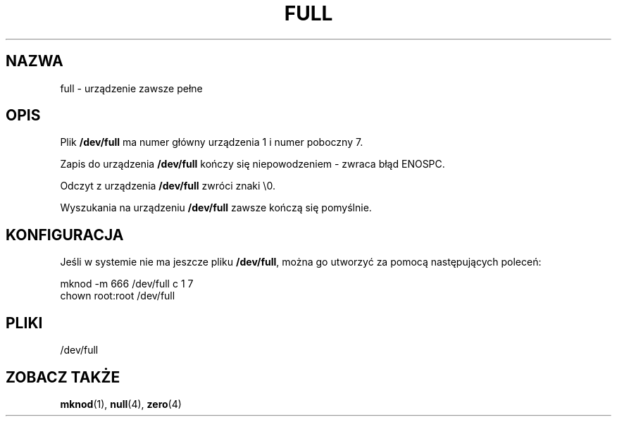 .\" -*- nroff -*-
.\" 
.\" This man-page is Copyright (C) 1997 John S. Kallal
.\" 
.\" Permission is granted to make and distribute verbatim copies of this
.\" manual provided the copyright notice and this permission notice are
.\" preserved on all copies.
.\" 
.\" Permission is granted to copy and distribute modified versions of this
.\" manual under the conditions for verbatim copying, provided that the
.\" entire resulting derived work is distributed under the terms of a
.\" permission notice identical to this one
.\" 
.\" Since the Linux kernel and libraries are constantly changing, this
.\" manual page may be incorrect or out-of-date.  The author(s) assume no
.\" responsibility for errors or omissions, or for damages resulting from
.\" the use of the information contained herein.  The author(s) may not
.\" have taken the same level of care in the production of this manual,
.\" which is licensed free of charge, as they might when working
.\" professionally.
.\" 
.\" Formatted or processed versions of this manual, if unaccompanied by
.\" the source, must acknowledge the copyright and authors of this work.
.\" 
.\" correction, aeb, 970825
.\" 
.\" Tłumaczenie na język polski: Paweł Olszewski (alder@amg.net.pl)
.\" {PTM/PO/0.1/03-06-1998/"urządzenie pełne"}
.\" Aktualność: man-pages 1.48
.\" 
.TH FULL 4 1997-08-02 "Linux" "Podręcznik Programisty Linuksa"
.SH NAZWA
full \- urządzenie zawsze pełne
.SH OPIS
Plik \fB/dev/full\fP ma numer główny urządzenia 1 i numer poboczny 7.
.LP
Zapis do urządzenia \fB/dev/full\fP kończy się niepowodzeniem - zwraca
błąd ENOSPC.

Odczyt z urządzenia \fB/dev/full\fP zwróci znaki \\0.

Wyszukania na urządzeniu \fB/dev/full\fP zawsze kończą się pomyślnie.
.SH KONFIGURACJA
Jeśli w systemie nie ma jeszcze pliku \fB/dev/full\fP, można go utworzyć
za pomocą następujących poleceń:
.nf

        mknod -m 666 /dev/full c 1 7
        chown root:root /dev/full

.fi
.SH PLIKI
/dev/full
.SH "ZOBACZ TAKŻE"
.BR mknod (1),
.BR null (4),
.BR zero (4)
